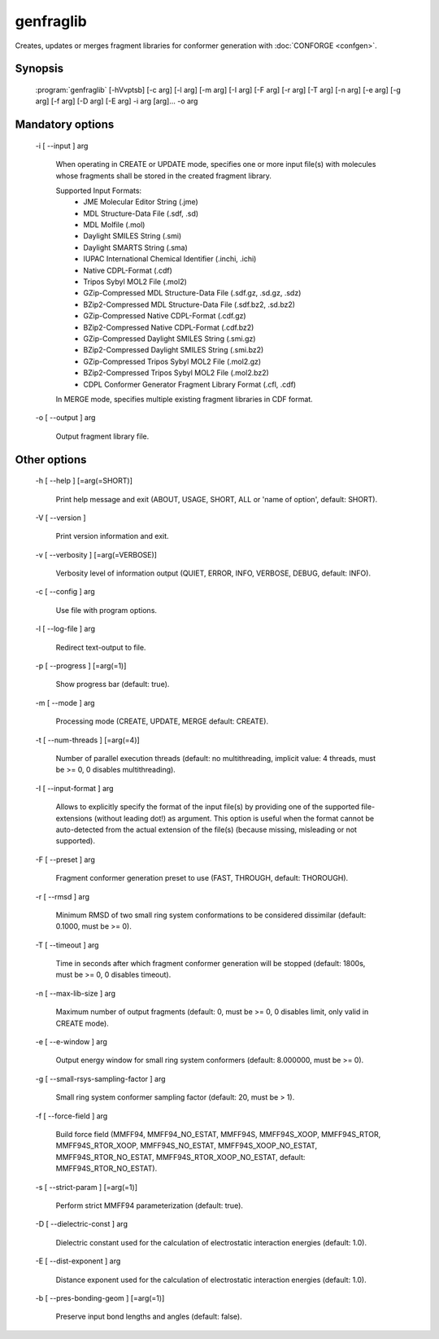 genfraglib
==========

Creates, updates or merges fragment libraries for conformer generation with :doc:`CONFORGE <confgen>`.

Synopsis
--------

  :program:`genfraglib` [-hVvptsb] [-c arg] [-l arg] [-m arg] [-I arg] [-F arg] [-r arg] [-T arg] [-n arg] [-e arg] [-g arg] [-f arg] [-D arg] [-E arg] -i arg [arg]... -o arg

Mandatory options
-----------------

  -i [ --input ] arg

    When operating in CREATE or UPDATE mode, specifies one or more input file(s) with 
    molecules whose fragments shall be stored in the created fragment library.
    
    Supported Input Formats:
     - JME Molecular Editor String (.jme)
     - MDL Structure-Data File (.sdf, .sd)
     - MDL Molfile (.mol)
     - Daylight SMILES String (.smi)
     - Daylight SMARTS String (.sma)
     - IUPAC International Chemical Identifier (.inchi, .ichi)
     - Native CDPL-Format (.cdf)
     - Tripos Sybyl MOL2 File (.mol2)
     - GZip-Compressed MDL Structure-Data File (.sdf.gz, .sd.gz, .sdz)
     - BZip2-Compressed MDL Structure-Data File (.sdf.bz2, .sd.bz2)
     - GZip-Compressed Native CDPL-Format (.cdf.gz)
     - BZip2-Compressed Native CDPL-Format (.cdf.bz2)
     - GZip-Compressed Daylight SMILES String (.smi.gz)
     - BZip2-Compressed Daylight SMILES String (.smi.bz2)
     - GZip-Compressed Tripos Sybyl MOL2 File (.mol2.gz)
     - BZip2-Compressed Tripos Sybyl MOL2 File (.mol2.bz2)
     - CDPL Conformer Generator Fragment Library Format (.cfl, .cdf)

    In MERGE mode, specifies multiple existing fragment libraries in CDF format.

  -o [ --output ] arg

    Output fragment library file.

Other options
-------------

  -h [ --help ] [=arg(=SHORT)]

    Print help message and exit (ABOUT, USAGE, SHORT, ALL or 'name of option', default: 
    SHORT).

  -V [ --version ] 

    Print version information and exit.

  -v [ --verbosity ] [=arg(=VERBOSE)]

    Verbosity level of information output (QUIET, ERROR, INFO, VERBOSE, DEBUG, default: 
    INFO).

  -c [ --config ] arg

    Use file with program options.

  -l [ --log-file ] arg

    Redirect text-output to file.

  -p [ --progress ] [=arg(=1)]

    Show progress bar (default: true).

  -m [ --mode ] arg

    Processing mode (CREATE, UPDATE, MERGE default: CREATE).

  -t [ --num-threads ] [=arg(=4)]

    Number of parallel execution threads (default: no multithreading, implicit value: 
    4 threads, must be >= 0, 0 disables multithreading).

  -I [ --input-format ] arg

    Allows to explicitly specify the format of the input file(s) by providing one of 
    the supported file-extensions (without leading dot!) as argument.
    This option is useful when the format cannot be auto-detected from the actual extension 
    of the file(s) (because missing, misleading or not supported).

  -F [ --preset ] arg

    Fragment conformer generation preset to use (FAST, THROUGH, default: THOROUGH).

  -r [ --rmsd ] arg

    Minimum RMSD of two small ring system conformations to be considered dissimilar 
    (default: 0.1000, must be >= 0).

  -T [ --timeout ] arg

    Time in seconds after which fragment conformer generation will be stopped (default: 
    1800s, must be >= 0, 0 disables timeout).

  -n [ --max-lib-size ] arg

    Maximum number of output fragments (default: 0, must be >= 0, 0 disables limit, 
    only valid in CREATE mode).

  -e [ --e-window ] arg

    Output energy window for small ring system conformers (default: 8.000000, must be 
    >= 0).

  -g [ --small-rsys-sampling-factor ] arg

    Small ring system conformer sampling factor (default: 20, must be > 1).

  -f [ --force-field ] arg

    Build force field (MMFF94, MMFF94_NO_ESTAT, MMFF94S, MMFF94S_XOOP, MMFF94S_RTOR, 
    MMFF94S_RTOR_XOOP, MMFF94S_NO_ESTAT, MMFF94S_XOOP_NO_ESTAT, MMFF94S_RTOR_NO_ESTAT, 
    MMFF94S_RTOR_XOOP_NO_ESTAT, default: MMFF94S_RTOR_NO_ESTAT).

  -s [ --strict-param ] [=arg(=1)]

    Perform strict MMFF94 parameterization (default: true).

  -D [ --dielectric-const ] arg

    Dielectric constant used for the calculation of electrostatic interaction energies 
    (default: 1.0).

  -E [ --dist-exponent ] arg

    Distance exponent used for the calculation of electrostatic interaction energies 
    (default: 1.0).

  -b [ --pres-bonding-geom ] [=arg(=1)]

    Preserve input bond lengths and angles (default: false).
